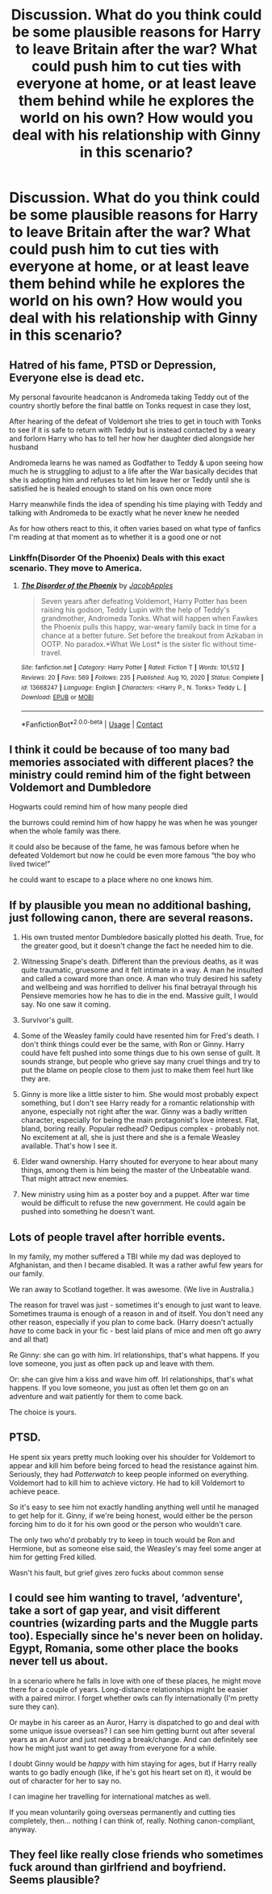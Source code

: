#+TITLE: Discussion. What do you think could be some plausible reasons for Harry to leave Britain after the war? What could push him to cut ties with everyone at home, or at least leave them behind while he explores the world on his own? How would you deal with his relationship with Ginny in this scenario?

* Discussion. What do you think could be some plausible reasons for Harry to leave Britain after the war? What could push him to cut ties with everyone at home, or at least leave them behind while he explores the world on his own? How would you deal with his relationship with Ginny in this scenario?
:PROPERTIES:
:Author: maxart2001
:Score: 5
:DateUnix: 1617224169.0
:DateShort: 2021-Apr-01
:FlairText: Discussion
:END:

** Hatred of his fame, PTSD or Depression, Everyone else is dead etc.

My personal favourite headcanon is Andromeda taking Teddy out of the country shortly before the final battle on Tonks request in case they lost,

After hearing of the defeat of Voldemort she tries to get in touch with Tonks to see if it is safe to return with Teddy but is instead contacted by a weary and forlorn Harry who has to tell her how her daughter died alongside her husband

Andromeda learns he was named as Godfather to Teddy & upon seeing how much he is struggling to adjust to a life after the War basically decides that she is adopting him and refuses to let him leave her or Teddy until she is satisfied he is healed enough to stand on his own once more

Harry meanwhile finds the idea of spending his time playing with Teddy and talking with Andromeda to be exactly what he never knew he needed

As for how others react to this, it often varies based on what type of fanfics I'm reading at that moment as to whether it is a good one or not
:PROPERTIES:
:Author: Corvidaeyn
:Score: 14
:DateUnix: 1617227740.0
:DateShort: 2021-Apr-01
:END:

*** Linkffn(Disorder Of the Phoenix) Deals with this exact scenario. They move to America.
:PROPERTIES:
:Author: xshadowfax
:Score: 2
:DateUnix: 1617286804.0
:DateShort: 2021-Apr-01
:END:

**** [[https://www.fanfiction.net/s/13668247/1/][*/The Disorder of the Phoenix/*]] by [[https://www.fanfiction.net/u/13962237/JacobApples][/JacobApples/]]

#+begin_quote
  Seven years after defeating Voldemort, Harry Potter has been raising his godson, Teddy Lupin with the help of Teddy's grandmother, Andromeda Tonks. What will happen when Fawkes the Phoenix pulls this happy, war-weary family back in time for a chance at a better future. Set before the breakout from Azkaban in OOTP. No paradox.*What We Lost* is the sister fic without time-travel.
#+end_quote

^{/Site/:} ^{fanfiction.net} ^{*|*} ^{/Category/:} ^{Harry} ^{Potter} ^{*|*} ^{/Rated/:} ^{Fiction} ^{T} ^{*|*} ^{/Words/:} ^{101,512} ^{*|*} ^{/Reviews/:} ^{20} ^{*|*} ^{/Favs/:} ^{569} ^{*|*} ^{/Follows/:} ^{235} ^{*|*} ^{/Published/:} ^{Aug} ^{10,} ^{2020} ^{*|*} ^{/Status/:} ^{Complete} ^{*|*} ^{/id/:} ^{13668247} ^{*|*} ^{/Language/:} ^{English} ^{*|*} ^{/Characters/:} ^{<Harry} ^{P.,} ^{N.} ^{Tonks>} ^{Teddy} ^{L.} ^{*|*} ^{/Download/:} ^{[[http://www.ff2ebook.com/old/ffn-bot/index.php?id=13668247&source=ff&filetype=epub][EPUB]]} ^{or} ^{[[http://www.ff2ebook.com/old/ffn-bot/index.php?id=13668247&source=ff&filetype=mobi][MOBI]]}

--------------

*FanfictionBot*^{2.0.0-beta} | [[https://github.com/FanfictionBot/reddit-ffn-bot/wiki/Usage][Usage]] | [[https://www.reddit.com/message/compose?to=tusing][Contact]]
:PROPERTIES:
:Author: FanfictionBot
:Score: 1
:DateUnix: 1617286836.0
:DateShort: 2021-Apr-01
:END:


** I think it could be because of too many bad memories associated with different places? the ministry could remind him of the fight between Voldemort and Dumbledore

Hogwarts could remind him of how many people died

the burrows could remind him of how happy he was when he was younger when the whole family was there.

it could also be because of the fame, he was famous before when he defeated Voldemort but now he could be even more famous “the boy who lived twice!”

he could want to escape to a place where no one knows him.
:PROPERTIES:
:Score: 6
:DateUnix: 1617225385.0
:DateShort: 2021-Apr-01
:END:


** If by plausible you mean no additional bashing, just following canon, there are several reasons.

1. His own trusted mentor Dumbledore basically plotted his death. True, for the greater good, but it doesn't change the fact he needed him to die.

2. Witnessing Snape's death. Different than the previous deaths, as it was quite traumatic, gruesome and it felt intimate in a way. A man he insulted and called a coward more than once. A man who truly desired his safety and wellbeing and was horrified to deliver his final betrayal through his Pensieve memories how he has to die in the end. Massive guilt, l would say. No one saw it coming.

3. Survivor's guilt.

4. Some of the Weasley family could have resented him for Fred's death. I don't think things could ever be the same, with Ron or Ginny. Harry could have felt pushed into some things due to his own sense of guilt. It sounds strange, but people who grieve say many cruel things and try to put the blame on people close to them just to make them feel hurt like they are.

5. Ginny is more like a little sister to him. She would most probably expect something, but l don't see Harry ready for a romantic relationship with anyone, especially not right after the war. Ginny was a badly written character, especially for being the main protagonist's love interest. Flat, bland, boring really. Popular redhead? Oedipus complex - probably not. No excitement at all, she is just there and she is a female Weasley available. That's how l see it.

6. Elder wand ownership. Harry shouted for everyone to hear about many things, among them is him being the master of the Unbeatable wand. That might attract new enemies.

7. New ministry using him as a poster boy and a puppet. After war time would be difficult to refuse the new government. He could again be pushed into something he doesn't want.
:PROPERTIES:
:Score: 4
:DateUnix: 1617227210.0
:DateShort: 2021-Apr-01
:END:


** Lots of people travel after horrible events.

In my family, my mother suffered a TBI while my dad was deployed to Afghanistan, and then I became disabled. It was a rather awful few years for our family.

We ran away to Scotland together. It was awesome. (We live in Australia.)

The reason for travel was just - sometimes it's enough to just want to leave. Sometimes trauma is enough of a reason in and of itself. You don't need any other reason, especially if you plan to come back. (Harry doesn't actually /have/ to come back in your fic - best laid plans of mice and men oft go awry and all that)

Re Ginny: she can go with him. Irl relationships, that's what happens. If you love someone, you just as often pack up and leave with them.

Or: she can give him a kiss and wave him off. Irl relationships, that's what happens. If you love someone, you just as often let them go on an adventure and wait patiently for them to come back.

The choice is yours.
:PROPERTIES:
:Author: diagnosedwolf
:Score: 5
:DateUnix: 1617230767.0
:DateShort: 2021-Apr-01
:END:


** PTSD.

He spent six years pretty much looking over his shoulder for Voldemort to appear and kill him before being forced to head the resistance against him. Seriously, they had /Potterwatch/ to keep people informed on everything. Voldemort had to kill him to achieve victory. He had to kill Voldemort to achieve peace.

So it's easy to see him not exactly handling anything well until he managed to get help for it. Ginny, if we're being honest, would either be the person forcing him to do it for his own good or the person who wouldn't care.

The only two who'd probably try to keep in touch would be Ron and Hermione, but as someone else said, the Weasley's may feel some anger at him for getting Fred killed.

Wasn't his fault, but grief gives zero fucks about common sense
:PROPERTIES:
:Author: adambomb90
:Score: 3
:DateUnix: 1617249194.0
:DateShort: 2021-Apr-01
:END:


** I could see him wanting to travel, ‘adventure', take a sort of gap year, and visit different countries (wizarding parts and the Muggle parts too). Especially since he's never been on holiday. Egypt, Romania, some other place the books never tell us about.

In a scenario where he falls in love with one of these places, he might move there for a couple of years. Long-distance relationships might be easier with a paired mirror. I forget whether owls can fly internationally (I'm pretty sure they can).

Or maybe in his career as an Auror, Harry is dispatched to go and deal with some unique issue overseas? I can see him getting burnt out after several years as an Auror and just needing a break/change. And can definitely see how he might just want to get away from everyone for a while.

I doubt Ginny would be /happy/ with him staying for ages, but if Harry really wants to go badly enough (like, if he's got his heart set on it), it would be out of character for her to say no.

I can imagine her travelling for international matches as well.

If you mean voluntarily going overseas permanently and cutting ties completely, then... nothing I can think of, really. Nothing canon-compliant, anyway.
:PROPERTIES:
:Author: twinfiresigns14
:Score: 2
:DateUnix: 1617248449.0
:DateShort: 2021-Apr-01
:END:


** They feel like really close friends who sometimes fuck around than girlfriend and boyfriend. Seems plausible?
:PROPERTIES:
:Author: HELLOOOOOOooooot
:Score: 1
:DateUnix: 1617304183.0
:DateShort: 2021-Apr-01
:END:
